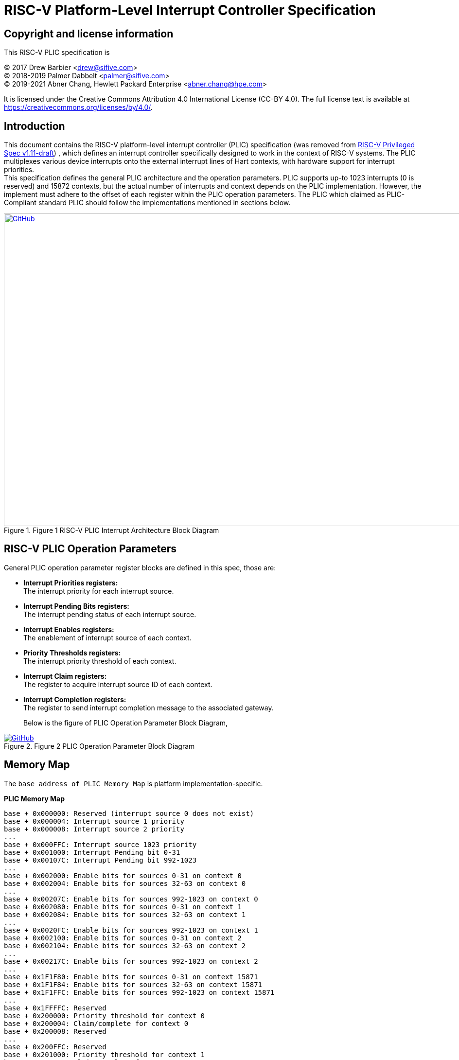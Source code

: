 = *RISC-V Platform-Level Interrupt Controller Specification*

== Copyright and license information

This RISC-V PLIC specification is

[%hardbreaks]
(C) 2017 Drew Barbier <drew@sifive.com>
(C) 2018-2019 Palmer Dabbelt <palmer@sifive.com>
(C) 2019-2021 Abner Chang, Hewlett Packard Enterprise <abner.chang@hpe.com>

It is licensed under the Creative Commons Attribution 4.0 International
License (CC-BY 4.0).  The full license text is available at
https://creativecommons.org/licenses/by/4.0/.

== Introduction

This document contains the RISC-V platform-level interrupt controller (PLIC)
specification (was removed from https://github.com/riscv/riscv-isa-manual/releases/download/draft-20181201-5449851/riscv-privileged.pdf[RISC-V Privileged Spec v1.11-draft])
, which defines an interrupt controller specifically designed to
work in the context of RISC-V systems.  The PLIC multiplexes various device
interrupts onto the external interrupt lines of Hart contexts, with
hardware support for interrupt priorities. +
This specification defines the general PLIC architecture and the operation
parameters. PLIC supports up-to 1023 interrupts (0 is reserved) and 15872
contexts, but the actual number of interrupts and context depends on the PLIC
implementation. However, the implement must adhere to the offset of each
register within the PLIC operation parameters. The PLIC which claimed as
PLIC-Compliant standard PLIC should follow the implementations mentioned
in sections below.

.Figure 1 RISC-V PLIC Interrupt Architecture Block Diagram
image::Images/PLIC.jpg[GitHub,1000,643, link=https://github.com/riscv/riscv-plic-spec/blob/master/Images/PLIC.jpg]

== RISC-V PLIC Operation Parameters

General PLIC operation parameter register blocks are defined in this spec, those are: +

- *Interrupt Priorities registers:* +
   The interrupt priority for each interrupt source. +

- *Interrupt Pending Bits registers:* +
   The interrupt pending status of each interrupt source. +
   
- *Interrupt Enables registers:* +
   The enablement of interrupt source of each context. +

- *Priority Thresholds registers:* +
   The interrupt priority threshold of each context. +

- *Interrupt Claim registers:* +
   The register to acquire interrupt source ID of each context. +
   
- *Interrupt Completion registers:* +
   The register to send interrupt completion message to the associated gateway. +

+

Below is the figure of PLIC Operation Parameter Block Diagram,

.Figure 2 PLIC Operation Parameter Block Diagram
image::Images/PLICArch.jpg[GitHub, link=https://github.com/riscv/riscv-plic-spec/blob/master/Images/PLICArch.jpg]

== Memory Map

The `base address of PLIC Memory Map` is platform implementation-specific.

*PLIC Memory Map*

	base + 0x000000: Reserved (interrupt source 0 does not exist)
	base + 0x000004: Interrupt source 1 priority
	base + 0x000008: Interrupt source 2 priority
	...
	base + 0x000FFC: Interrupt source 1023 priority
	base + 0x001000: Interrupt Pending bit 0-31
	base + 0x00107C: Interrupt Pending bit 992-1023
	...	
	base + 0x002000: Enable bits for sources 0-31 on context 0
	base + 0x002004: Enable bits for sources 32-63 on context 0
	...
	base + 0x00207C: Enable bits for sources 992-1023 on context 0
	base + 0x002080: Enable bits for sources 0-31 on context 1
	base + 0x002084: Enable bits for sources 32-63 on context 1	
	...
	base + 0x0020FC: Enable bits for sources 992-1023 on context 1
	base + 0x002100: Enable bits for sources 0-31 on context 2
	base + 0x002104: Enable bits for sources 32-63 on context 2	
	...
	base + 0x00217C: Enable bits for sources 992-1023 on context 2
	...
	base + 0x1F1F80: Enable bits for sources 0-31 on context 15871
	base + 0x1F1F84: Enable bits for sources 32-63 on context 15871		
	base + 0x1F1FFC: Enable bits for sources 992-1023 on context 15871
	...	
	base + 0x1FFFFC: Reserved
	base + 0x200000: Priority threshold for context 0
	base + 0x200004: Claim/complete for context 0
	base + 0x200008: Reserved
	...
	base + 0x200FFC: Reserved
	base + 0x201000: Priority threshold for context 1
	base + 0x201004: Claim/complete for context 1
	...
	base + 0x3FFF000: Priority threshold for context 15871
	base + 0x3FFF004: Claim/complete for context 15871
	base + 0x3FFF008: Reserved
	...	
	base + 0x3FFFFFC: Reserved
	
Sections below describe the control register blocks of PLIC operation parameters.

== Register Width

The memory map register width is in 32-bit.

== Interrupt Priorities

If PLIC supports Interrupt Priorities, then each PLIC interrupt source can be assigned a priority by writing to its 32-bit
memory-mapped `priority` register.  A priority value of 0 is reserved to mean ''never interrupt'' and effectively 
disables the interrupt. Priority 1 is the lowest active priority while the maximum level of priority depends on 
PLIC implementation. Ties between global interrupts of the same priority are broken by the Interrupt ID; interrupts 
with the lowest ID have the highest
effective priority. +
 +
The base address of Interrupt Source Priority block within PLIC Memory Map region is fixed at 0x000000.

[cols="15%,20%,20%,45%"]
|===
| *PLIC Register Block Name*| *Function*|*Register Block Size in Byte*| *Description*
|Interrupt Source Priority
|Interrupt Source Priority #0 to #1023
|1024 * 4 = 4096(0x1000) bytes
|This is a continuously memory block which contains PLIC Interrupt Source Priority. Total 1024 Interrupt Source Priority 
in this memory block. Interrupt Source Priority #0 is reserved which indicates it does not exist.
|===

*PLIC Interrupt Source Priority Memory Map* +

	0x000000: Reserved (interrupt source 0 does not exist)
	0x000004: Interrupt source 1 priority
	0x000008: Interrupt source 2 priority
	...
	0x000FFC: Interrupt source 1023 priority

== Interrupt Pending Bits

The current status of the interrupt source pending bits in the PLIC core can be
read from the pending array, organized as 32-bit register.  The pending bit
for interrupt ID N is stored in bit (N mod 32) of word (N/32).  Bit 0
of word 0, which represents the non-existent interrupt source 0, is hardwired
to zero.

A pending bit in the PLIC core can be cleared by setting the associated enable
bit then performing a claim. +
 +
The base address of Interrupt Pending Bits block within PLIC Memory Map region is fixed at 0x001000.

[cols="15%,20%,20%,45%"]
|===
| *PLIC Register Block Name* | *Function*|*Register Block Size in Byte*| *Description*
|Interrupt Pending Bits
|Interrupt Pending Bit of Interrupt Source #0 to #N
|1024 / 8 = 128(0x80) bytes
|This is a continuously memory block contains PLIC Interrupt Pending Bits. Each Interrupt Pending Bit occupies 1-bit from this register block.
|===

*PLIC Interrupt Pending Bits Memory Map* +

	0x001000: Interrupt Source #0 to #31 Pending Bits
	...
	0x00107C: Interrupt Source #992 to #1023 Pending Bits


== Interrupt Enables

Each global interrupt can be enabled by setting the corresponding bit in the
`enables` register. The `enables` registers are accessed as a contiguous array
of 32-bit registers, packed the same way as the `pending` bits. Bit 0 of enable
register 0 represents the non-existent interrupt ID 0 and is hardwired to 0.
PLIC has 15872 Interrupt Enable blocks for the contexts. The `context` is referred 
to the specific privilege mode in the specific Hart of specific RISC-V processor 
instance. How PLIC organizes interrupts for the contexts (Hart and privilege mode) 
is out of RISC-V PLIC specification scope, however it must be spec-out in vendor's 
PLIC specification. +
 +
The base address of Interrupt Enable Bits block within PLIC Memory Map region is fixed at 0x002000. +
 +
[cols="15%,20%,20%,45%"]
|===
| *PLIC Register Block Name* | *Function*|*Register Block Size in Byte*| *Description*
|Interrupt Enable Bits
|Interrupt Enable Bit of Interrupt Source #0 to #1023 for 15872 contexts
|(1024 / 8) * 15872 = 2031616(0x1f0000) bytes
|This is a continuously memory block contains PLIC Interrupt Enable Bits of 15872 contexts. 
Each Interrupt Enable Bit occupies 1-bit from this register block and total 15872 Interrupt 
Enable Bit blocks
|===

*PLIC Interrupt Enable Bits Memory Map* +

	0x002000: Interrupt Source #0 to #31 Enable Bits on context 0
	...
	0x00207F: Interrupt Source #992 to #1023 Enable Bits on context 0
	0x002080: Interrupt Source #0 to #31 Enable Bits on context 1
	...
	0x0020FF: Interrupt Source #992 to #1023 Enable Bits on context 1
	0x002100: Interrupt Source #0 to #31 Enable Bits on context 2
	...
	0x00217F: Interrupt Source #992 to #1023 Enable Bits on context 2
	0x002180: Interrupt Source #0 to #31 Enable Bits on context 3
	...
	0x0021FF: Interrupt Source #992 to #1023 Enable Bits on context 3
	...
	...
	...
	0x1F1F80: Interrupt Source #0 to #31 on context 15871	
	...	
	0x1F1F80: Interrupt Source #992 to #1023 on context 15871
	
== Priority Thresholds

PLIC provides context based `threshold register` for the settings of a interrupt priority 
threshold of each context. The `threshold register` is a WARL field. The PLIC will mask all 
PLIC interrupts of a priority less than or equal to `threshold`.  For example,
a`threshold` value of zero permits all interrupts with non-zero priority. +
 +
The base address of Priority Thresholds register block is located at 4K alignement starts 
from offset 0x200000.

[cols="15%,20%,20%,45%"]
|===
| *PLIC Register Block Name* | *Function*|*Register Block Size in Byte*| *Description*
|Priority Threshold
|Priority Threshold for 15872 contexts
|4096 * 15872 = 65011712(0x3e00000) bytes
|This is the register of Priority Thresholds setting for each conetxt
|===

*PLIC Interrupt Priority Thresholds Memory Map* +

	0x200000: Priority threshold for context 0
	0x201000: Priority threshold for context 1
	0x202000: Priority threshold for context 2
	0x203000: Priority threshold for context 3
	...
	...
	...
	0x3FFF000: Priority threshold for context 15871
	
== Interrupt Claim Process

The PLIC can perform an interrupt claim by reading the `claim/complete`
register, which returns the ID of the highest priority pending interrupt or
zero if there is no pending interrupt.  A successful claim will also atomically
clear the corresponding pending bit on the interrupt source. +
The PLIC can perform a claim at any time and the claim operation is not affected
by the setting of the priority threshold register. +
The Interrupt Claim Process register is context based and is located at 
(4K alignement + 4) starts from offset 0x200000.

[cols="15%,20%,20%,45%"]
|===
| *PLIC Register Block Name* | *Function*|*Register Block Size in Byte*| *Description*
|Interrupt Claim Register
|Interrupt Claim Process for 15872 contexts
|4096 * 15872 = 65011712(0x3e00000) bytes
|This is the register used to acquire interrupt ID for each conetxt
|===

*PLIC Interrupt Claim Process Memory Map* +

	0x200004: Interrupt Claim Process for context 0
	0x201004: Interrupt Claim Process for context 1
	0x202004: Interrupt Claim Process for context 2
	0x203004: Interrupt Claim Process for context 3
	...
	...
	...
	0x3FFF004: Interrupt Claim Process for context 15871
	
## Interrupt Completion

The PLIC signals it has completed executing an interrupt handler by writing the
interrupt ID it received from the claim to the `claim/complete` register.  The
PLIC does not check whether the completion ID is the same as the last claim ID
for that target.  If the completion ID does not match an interrupt source that
is currently enabled for the target, the completion is silently ignored. +
The Interrupt Completion registers are context based and located at the same address 
with Interrupt Claim Process register, which is at (4K alignement + 4) starts from 
offset 0x200000.
 +
[cols="15%,20%,20%,45%"]
|===
| *PLIC Register Block Name* | *Registers*|*Register Block Size in Byte*| *Description*
|Interrupt Completion Register
|Interrupt Completion  for 15872 contexts
|4096 * 15872 = 65011712(0x3e00000) bytes
|This is register to write to complete Interrupt process
|===

*PLIC Interrupt Completion Memory Map* +

	0x200004: Interrupt Completion for context 0
	0x201004: Interrupt Completion for context 1
	0x202004: Interrupt Completion for context 2
	0x203004: Interrupt Completion for context 3
	...
	...
	...
	0x3FFF004: Interrupt Completion for context 15871

